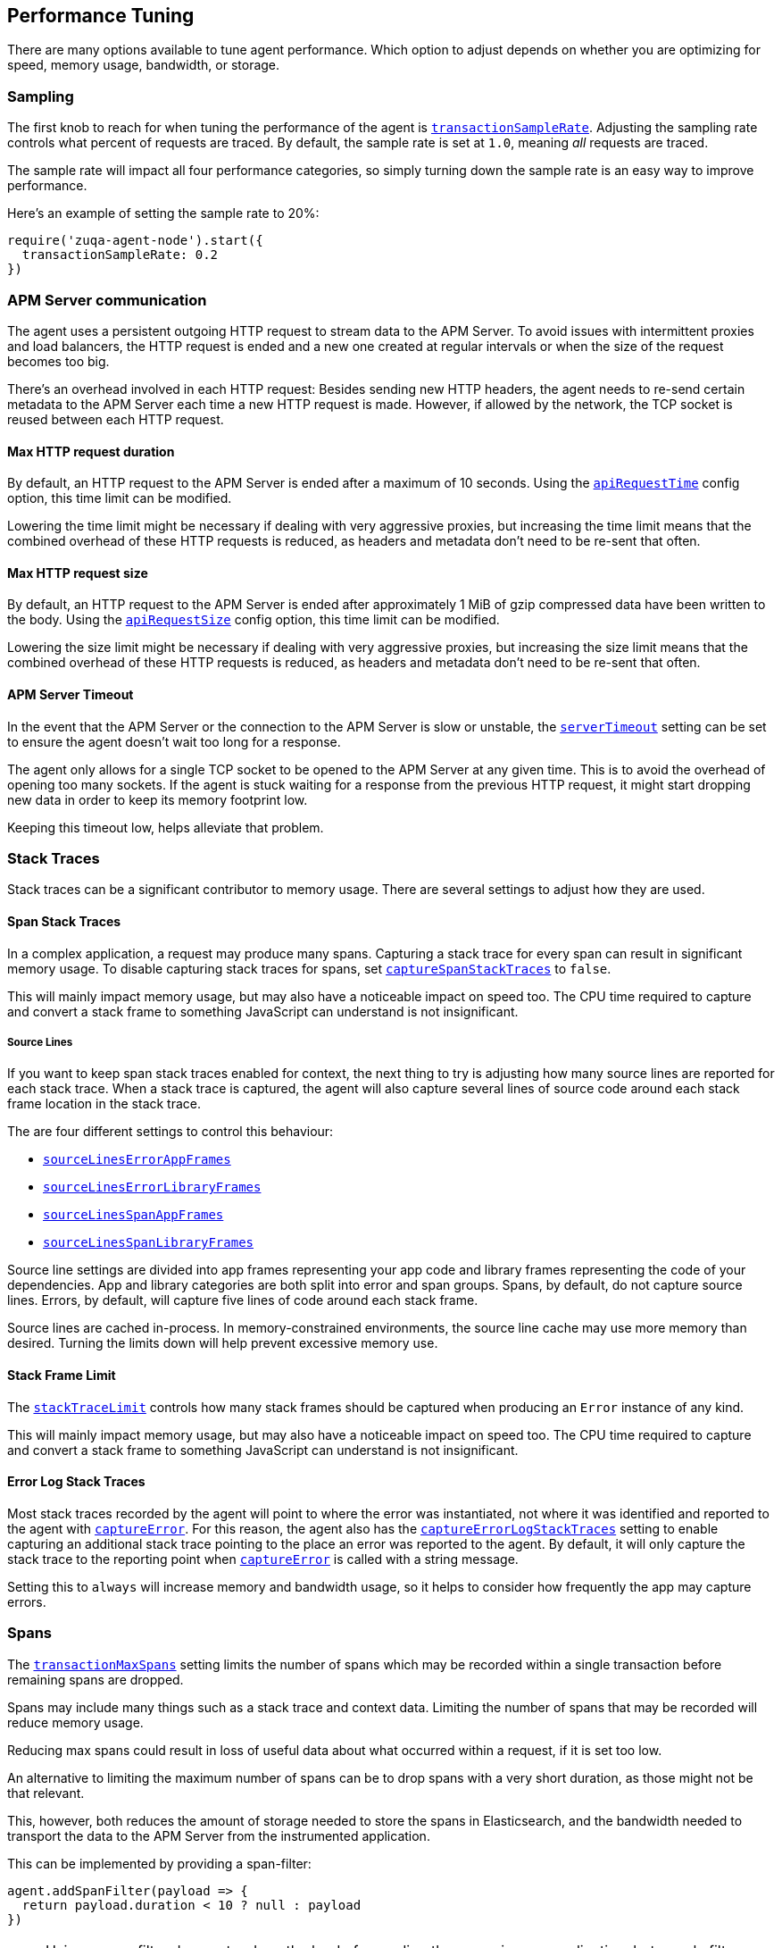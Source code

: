 [[performance-tuning]]

ifdef::env-github[]
NOTE: For the best reading experience,
please view this documentation at https://www.elastic.co/guide/en/apm/agent/nodejs/current/performance-tuning.html[elastic.co]
endif::[]

== Performance Tuning

There are many options available to tune agent performance.
Which option to adjust depends on whether you are optimizing for speed,
memory usage,
bandwidth,
or storage.

[float]
[[performance-sampling]]
=== Sampling

The first knob to reach for when tuning the performance of the agent is <<transaction-sample-rate,`transactionSampleRate`>>.
Adjusting the sampling rate controls what percent of requests are traced.
By default,
the sample rate is set at `1.0`,
meaning _all_ requests are traced.

The sample rate will impact all four performance categories,
so simply turning down the sample rate is an easy way to improve performance.

Here's an example of setting the sample rate to 20%:

[source,js]
----
require('zuqa-agent-node').start({
  transactionSampleRate: 0.2
})
----

[float]
[[performance-apm-server-communication]]
=== APM Server communication

The agent uses a persistent outgoing HTTP request to stream data to the APM Server.
To avoid issues with intermittent proxies and load balancers,
the HTTP request is ended and a new one created at regular intervals or when the size of the request becomes too big.

There's an overhead involved in each HTTP request:
Besides sending new HTTP headers,
the agent needs to re-send certain metadata to the APM Server each time a new HTTP request is made.
However,
if allowed by the network,
the TCP socket is reused between each HTTP request.

[float]
[[performance-api-request-time]]
==== Max HTTP request duration

By default, an HTTP request to the APM Server is ended after a maximum of 10 seconds.
Using the <<api-request-time,`apiRequestTime`>> config option,
this time limit can be modified.

Lowering the time limit might be necessary if dealing with very aggressive proxies,
but increasing the time limit means that the combined overhead of these HTTP requests is reduced,
as headers and metadata don't need to be re-sent that often.

[float]
[[performance-api-request-size]]
==== Max HTTP request size

By default, an HTTP request to the APM Server is ended after approximately 1 MiB of gzip compressed data have been written to the body.
Using the <<api-request-size,`apiRequestSize`>> config option,
this time limit can be modified.

Lowering the size limit might be necessary if dealing with very aggressive proxies,
but increasing the size limit means that the combined overhead of these HTTP requests is reduced,
as headers and metadata don't need to be re-sent that often.

[float]
[[performance-server-timeout]]
==== APM Server Timeout

In the event that the APM Server or the connection to the APM Server is slow or unstable,
the <<server-timeout,`serverTimeout`>> setting can be set to ensure the agent doesn't wait too long for a response.

The agent only allows for a single TCP socket to be opened to the APM Server at any given time.
This is to avoid the overhead of opening too many sockets.
If the agent is stuck waiting for a response from the previous HTTP request,
it might start dropping new data in order to keep its memory footprint low.

Keeping this timeout low,
helps alleviate that problem.

[float]
[[performance-stack-traces]]
=== Stack Traces

Stack traces can be a significant contributor to memory usage.
There are several settings to adjust how they are used.

[float]
[[performance-span-stack-traces]]
==== Span Stack Traces

In a complex application,
a request may produce many spans.
Capturing a stack trace for every span can result in significant memory usage.
To disable capturing stack traces for spans,
set <<capture-span-stack-traces,`captureSpanStackTraces`>> to `false`.

This will mainly impact memory usage,
but may also have a noticeable impact on speed too.
The CPU time required to capture and convert a stack frame to something JavaScript can understand is not insignificant.

[float]
[[performance-source-lines]]
===== Source Lines

If you want to keep span stack traces enabled for context,
the next thing to try is adjusting how many source lines are reported for each stack trace.
When a stack trace is captured,
the agent will also capture several lines of source code around each stack frame location in the stack trace.

The are four different settings to control this behaviour:

- <<source-context-error-app-frames,`sourceLinesErrorAppFrames`>>
- <<source-context-error-library-frames,`sourceLinesErrorLibraryFrames`>>
- <<source-context-span-app-frames,`sourceLinesSpanAppFrames`>>
- <<source-context-span-library-frames,`sourceLinesSpanLibraryFrames`>>

Source line settings are divided into app frames representing your app code and library frames representing the code of your dependencies.
App and library categories are both split into error and span groups.
Spans,
by default,
do not capture source lines.
Errors,
by default,
will capture five lines of code around each stack frame.

Source lines are cached in-process.
In memory-constrained environments,
the source line cache may use more memory than desired.
Turning the limits down will help prevent excessive memory use.

[float]
[[performance-stack-frame-limit]]
==== Stack Frame Limit

The <<stack-trace-limit,`stackTraceLimit`>> controls how many stack frames should be captured when producing an `Error` instance of any kind.

This will mainly impact memory usage,
but may also have a noticeable impact on speed too.
The CPU time required to capture and convert a stack frame to something JavaScript can understand is not insignificant.

[float]
[[performance-error-log-stack-traces]]
==== Error Log Stack Traces

Most stack traces recorded by the agent will point to where the error was instantiated,
not where it was identified and reported to the agent with <<apm-capture-error,`captureError`>>.
For this reason,
the agent also has the <<capture-error-log-stack-traces,`captureErrorLogStackTraces`>> setting to enable capturing an additional stack trace pointing to the place an error was reported to the agent.
By default,
it will only capture the stack trace to the reporting point when <<apm-capture-error,`captureError`>> is called with a string message.

Setting this to `always` will increase memory and bandwidth usage,
so it helps to consider how frequently the app may capture errors.

[float]
[[performance-transaction-max-spans]]
=== Spans

The <<transaction-max-spans,`transactionMaxSpans`>> setting limits the number of spans which may be recorded within a single transaction before remaining spans are dropped.

Spans may include many things such as a stack trace and context data.
Limiting the number of spans that may be recorded will reduce memory usage.

Reducing max spans could result in loss of useful data about what occurred within a request,
if it is set too low.

An alternative to limiting the maximum number of spans can be to drop spans with a very short duration, as those might not be that relevant.

This, however, both reduces the amount of storage needed to store the spans in Elasticsearch, and the bandwidth needed to transport the data to the APM Server from the instrumented application.

This can be implemented by providing a span-filter:

[source,js]
----
agent.addSpanFilter(payload => {
  return payload.duration < 10 ? null : payload
})
----

NOTE: Using a span filter does not reduce the load of recording the spans in your application, but merely filters them out before sending them to the APM Server.
